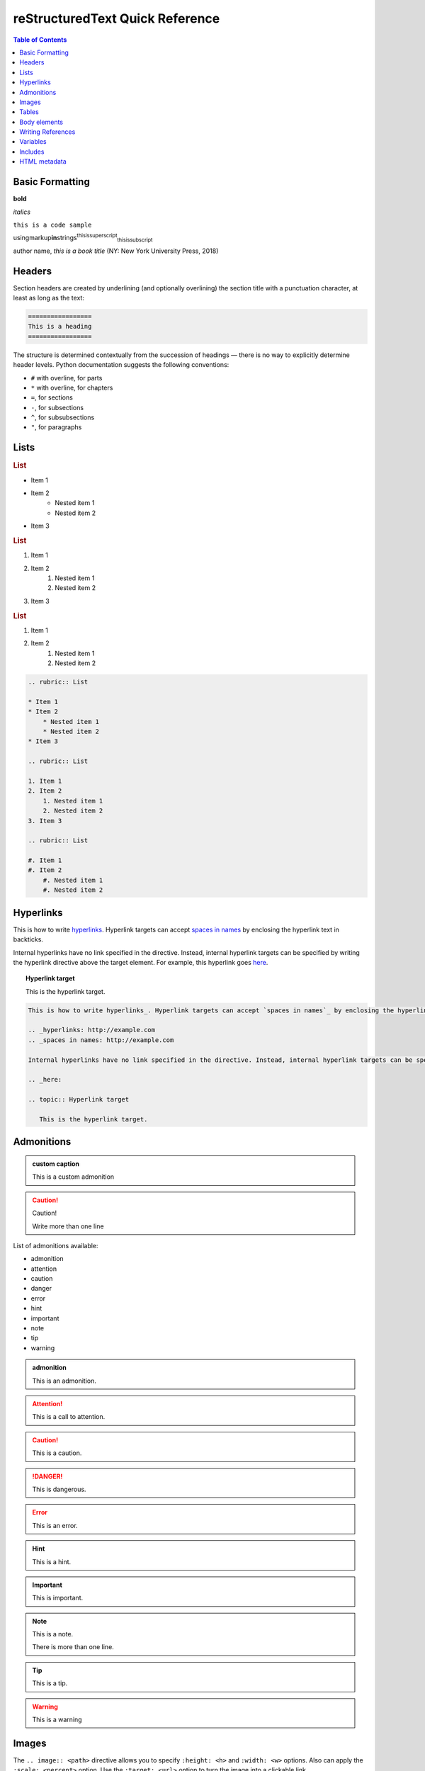 .. This is a comment
..
   _so: is this!
..
   [and] this!
..
   this:: too!
..
   |even| this:: !

*********************************
reStructuredText Quick Reference
*********************************

.. contents:: Table of Contents
    :local:
    :depth: 1

Basic Formatting
================

**bold**

*italics*

``this is a code sample``

.. code-block:: javascript
   :lineno-start: 999
   :emphasize-lines: 3,6

   const o = ()=> console.log("this is also a code block")
   o()
   // this is a comment
   // Enable line numbers with the :linenos: option
   // You can start from a specific line with :lineno-start: <line>
   // Highlight specific lines with :emphasize-lines: <line>,<line2>..

usingmarkup\ **in**\ strings\ :superscript:`thisissuperscript`\ :subscript:`thisissubscript`

author name, :title-reference:`this is a book title` (NY: New York University Press, 2018)

Headers
=======

Section headers are created by underlining (and optionally overlining) the section title with a punctuation character, at least as long as the text:

.. code-block:: rst

   =================
   This is a heading
   =================

The structure is determined contextually from the succession of headings — there is no way to explicitly determine header levels. Python documentation suggests the following conventions:

* ``#`` with overline, for parts
* ``*`` with overline, for chapters
* ``=``, for sections
* ``-``, for subsections
* ``^``, for subsubsections
* ``"``, for paragraphs

Lists
=====

.. rubric:: List

* Item 1
* Item 2
    * Nested item 1
    * Nested item 2
* Item 3

.. rubric:: List

1. Item 1
2. Item 2
    1. Nested item 1
    2. Nested item 2
3. Item 3

.. rubric:: List

#. Item 1
#. Item 2
    #. Nested item 1
    #. Nested item 2

.. code-block:: rst

    .. rubric:: List

    * Item 1
    * Item 2
        * Nested item 1
        * Nested item 2
    * Item 3

    .. rubric:: List

    1. Item 1
    2. Item 2
        1. Nested item 1
        2. Nested item 2
    3. Item 3

    .. rubric:: List

    #. Item 1
    #. Item 2
        #. Nested item 1
        #. Nested item 2

Hyperlinks
==========

This is how to write hyperlinks_. Hyperlink targets can accept `spaces in names`_ by enclosing the hyperlink text in backticks.

.. _hyperlinks: http://example.com
.. _spaces in names: http://example.com

Internal hyperlinks have no link specified in the directive. Instead, internal hyperlink targets can be specified by writing the hyperlink directive above the target element. For example, this hyperlink goes here_.

.. _here:

.. topic:: Hyperlink target
   
   This is the hyperlink target.

.. code-block:: rst

    This is how to write hyperlinks_. Hyperlink targets can accept `spaces in names`_ by enclosing the hyperlink text in backticks.

    .. _hyperlinks: http://example.com
    .. _spaces in names: http://example.com

    Internal hyperlinks have no link specified in the directive. Instead, internal hyperlink targets can be specified by writing the hyperlink directive above the target element. For example, this hyperlink goes here_.

    .. _here:

    .. topic:: Hyperlink target
       
       This is the hyperlink target.

Admonitions
===========


.. admonition:: custom caption

   This is a custom admonition


.. caution::

   Caution!
   
   Write more than one line

List of admonitions available:

* admonition
* attention
* caution
* danger
* error
* hint
* important
* note
* tip
* warning

.. admonition:: admonition

    This is an admonition.

.. attention::

    This is a call to attention.

.. caution::

    This is a caution.

.. danger::

    This is dangerous.

.. error::

    This is an error.

.. hint::

    This is a hint.  

.. important::

    This is important.

.. note::

    This is a note.

    There is more than one line.

.. tip::

    This is a tip. 

.. warning::

    This is a warning


Images
======

The ``.. image:: <path>`` directive allows you to specify ``:height: <h>`` and ``:width: <w>`` options. Also can apply the ``:scale: <percent>`` option. Use the ``:target: <url>`` option to turn the image into a clickable link.


.. image:: /_static/core_assets/logo.jpg
   :width: 50%
   :target: http://example.com
   :class: .noBorder

The ``.. figure:: <path>`` directive inserts an image, and allows caption content. Accepts either a ``:scale: <percent>`` or a ``:figwidth: <w>`` option. ``:figclass: <class>`` option allows you to assign the figure a class.


.. figure:: _static/core_assets/logo.jpg
   :scale: 50 %
   :alt: map to buried treasure
   :figwidth: 100%
   :figclass: .asdf
   :class: .border

   This is the caption of the figure (a simple paragraph).

   The legend consists of all elements after the caption.  In this
   case, the legend consists of this paragraph and the following
   table:

   +---------------------------+-----------------------+
   | Symbol                    | Meaning               |
   +===========================+=======================+
   | ``.. image:: tent.png``   | Campground            |
   +---------------------------+-----------------------+
   | ``.. image:: waves.png``  | Lake                  |
   +---------------------------+-----------------------+
   | ``.. image:: peak.png``   | Mountain              |
   +---------------------------+-----------------------+

Tables
======
You can insert tables as ASCII tables or using the ``csv-table::`` directive.

ASCII tables:

.. code-block:: rst

    +---------------------------+-----------------------+
    | Header                    | Header                |
    +===========================+=======================+
    | ``thing``                 | Campground            |
    +---------------------------+-----------------------+
    | ``thing``                 | Lake                  |
    +---------------------------+-----------------------+
    | ``thing``                 | Mountain              |
    +---------------------------+-----------------------+

is rendered as:

+---------------------------+-----------------------+
| Header                    | Header                |
+===========================+=======================+
| ``thing``                 | Campground            |
+---------------------------+-----------------------+
| ``thing``                 | Lake                  |
+---------------------------+-----------------------+
| ``thing``                 | Mountain              |
+---------------------------+-----------------------+

Using the ``csv-table::`` directive:

.. code-block:: rst

  .. csv-table:: Title
    :header: "name", "firstname", "age"
    :widths: 20, 20, 10

    "Smith", "John", 40
    "Smith", "John, Junior", 20

is rendered as: 

.. csv-table:: Title
    :header: "name", "firstname", "age"
    :widths: 20, 20, 10

    "Smith", "John", 40
    "Smith", "John, Junior", 20

Body elements
=============

.. sidebar:: Sidebar title
   :subtitle: Optional subtitle
   :class: sidebar_class
   :name: this_sidebar

   This is a sidebar. You can use the ``:subtitle: <text>`` and the ``:class: <class>`` option. The ``:name: <name>`` option assigns the sidebar an ID.

   Place the sidebar at the top of the text paragraph or element that you want the sidebar to sidebar.

.. epigraph::

   No matter where you go, there you are.

   -- Buckaroo Banzai

Lorem dim sum Rice noodle roll deep fried crab claw soup dumpling cold chicken claw xo spicy rice noodle roll honey glazed BBQ pork soy sauce chicken roast duck. Jin deui Chicken feet Potstickers stir fried radish cake Steamed Bun with Butter Cream hot raw fish slices porridge traditional steamed glutinous rice.

Deep fried garlicky fish ball chee cheong fun with barbecued pork steamed radish cake steamed bun with premium lotus paste cabbage roll paekuat.

Cha siu sou Cheong fan pan fried bitter melon beef dumpling mango pudding coconut milk pudding black sesame soft ball deep fried bean curd skin rolls.

Stir fried radish cake Steamed Bun with Butter Cream hot raw fish slices porridge traditional steamed glutinous rice with zhu hao sauce crispy yam puff crispy dragon roll honeydew puree with sago.

Jiu cai bau Zhaliang Pei guen Lo baak gou Taro cake. Dried scallop and leek puff deep fried seaweed roll BBQ pork puff Pan friend pork dumpling Pot sticker water chestnut cake bitter melon beef dumplings turnip cake leek dumplings deep fried taro turnover.

.. topic:: This is a topic
   :class: classname
   :name: asdf

   A topic is like a block quote with a title, or a self-contained section with no subsections. Use the "topic" directive to indicate a self-contained idea that is separate from the flow of the document. Topics may occur anywhere a section or transition may occur. Body elements and topics may not contain nested topics.

   The directive's sole argument is interpreted as the topic title; the next line must be blank. All subsequent lines make up the topic body, interpreted as body elements.

Writing References
==================

Footnotes
---------

Lorem ipsum [#f1]_ dolor sit amet ... [#f2]_. Use a rubric\ [#f3]_ to designate an informal heading.

.. rubric:: Footnotes

.. [#f1] Text of the first footnote.
.. [#f2] Text of the second footnote.
.. [#f3] rubric n. 1. a title, heading, or the like, in a manuscript, book, statute, etc., written or printed in red or otherwise distinguished from the rest of the text. An informal heading that doesn't correspond with the document structure.

.. code-block:: rst

    Lorem ipsum [#f1]_ dolor sit amet ... [#f2]_. Use a rubric\ [#f3]_ to designate an informal heading.

    .. rubric:: Footnotes

    .. [#f1] Text of the first footnote.
    .. [#f2] Text of the second footnote.
    .. [#f3] rubric n. 1. a title, heading, or the like, in a manuscript, book, statute, etc., written or printed in red or otherwise distinguished from the rest of the text. An informal heading that doesn't correspond with the document structure.

Citations
---------

Lorem ipsum\ [Refd]_ dolor sit amet.

\[…\]

.. [Refd] Book or article reference, URL or whatever.

.. code-block:: rst

    Lorem ipsum\ [Ref]_ dolor sit amet.

    \[…\]

    .. [Ref] Book or article reference, URL or whatever.

Variables
=========

Variables are defined using the following syntax:

.. code-block:: rst

   .. |<variable_name>| <directive>::<arg>
      [:dir_options:]

      [<dir_content>]


Simple text variables use the ``.. replace:: <text>`` directive.

This is a variable: |varname|

.. |varname| replace:: variable name

An example of a more complex text replacement:

.. code-block:: rst
   
   But still, that's nothing compared to a name like |j2ee-cas|__.

   .. |j2ee-cas| replace::
      the Java `TM`:superscript: 2 Platform, Enterprise Edition Client
      Access Services
   __ http://developer.java.sun.com/developer/earlyAccess/
      j2eecas/

Gives us:

But still, that's nothing compared to a name like
|j2ee-cas|__.

.. |j2ee-cas| replace::
   the Java `TM`:superscript: 2 Platform, Enterprise Edition Client
   Access Services
__ http://developer.java.sun.com/developer/earlyAccess/
   j2eecas/

Variables can also use the ``.. images::`` directive. For example, |sub_image|.

.. |sub_image| image:: /_static/core_assets/logo.jpg
   :width: 100px

Use variables to insert unicode characters. For example, ``.. |copy| unicode:: 0xA9 .. copyright sign`` inserts |copy|.

.. |copy| unicode:: 0xA9 .. copyright sign


Includes
============

You can include external content using the ``include::`` directive:

.. code-block:: rst

    .. include:: _includes/file_to_include.inc

This will be rendered as:

.. admonition:: Example

    .. include:: _includes/file_to_include.inc

.. note::

    * Heading levels in includes will follow the heading 
      conventions of the including page (i.e. this page)
    * If the heading levels used in the included file does not 
      follow the heading conventions of the including page, you may 
      encounter unexpected behaviour re: TOC and heading rendering.

More options:

.. code-block:: none

    start-line : integer
    Only the content starting from this line will be included. (As usual in Python, the first line has index 0 and negative values count from the end.)
    end-line : integer
    Only the content up to (but excluding) this line will be included.
    start-after : text to find in the external data file
    Only the content after the first occurrence of the specified text will be included.
    end-before : text to find in the external data file
    Only the content before the first occurrence of the specified text (but after any after text) will be included.
    literal : flag (empty)
    The entire included text is inserted into the document as a single literal block.
    code : formal language (optional)
    The argument and the content of the included file are passed to the code directive (useful for program listings). (New in Docutils 0.9)
    number-lines : [start line number]
    Precede every code line with a line number. The optional argument is the number of the first line (defaut 1). Works only with code or literal. (New in Docutils 0.9)
    encoding : name of text encoding
    The text encoding of the external data file. Defaults to the document's input_encoding.
    tab-width : integer
    Number of spaces for hard tab expansion. A negative value prevents expansion of hard tabs. Defaults to the tab_width configuration setting.
    With code or literal the common options :class: and :name: are recognized as well.

    Combining start/end-line and start-after/end-before is possible. The text markers will be searched in the specified lines (further limiting the included content).

HTML metadata
=============

Adding metadata to HTML pages helps SEO.

An example of a ``.. meta::`` directive:

.. code-block:: rst
   
   .. meta::
      :description lang=en: The reStructuredText plaintext markup language.
      :description lang=de: Ich spreche nein Deutsche.
      :keywords: plaintext, markup language
      :http-equiv=Content-Type: text/html; charset=ISO-8859-1
